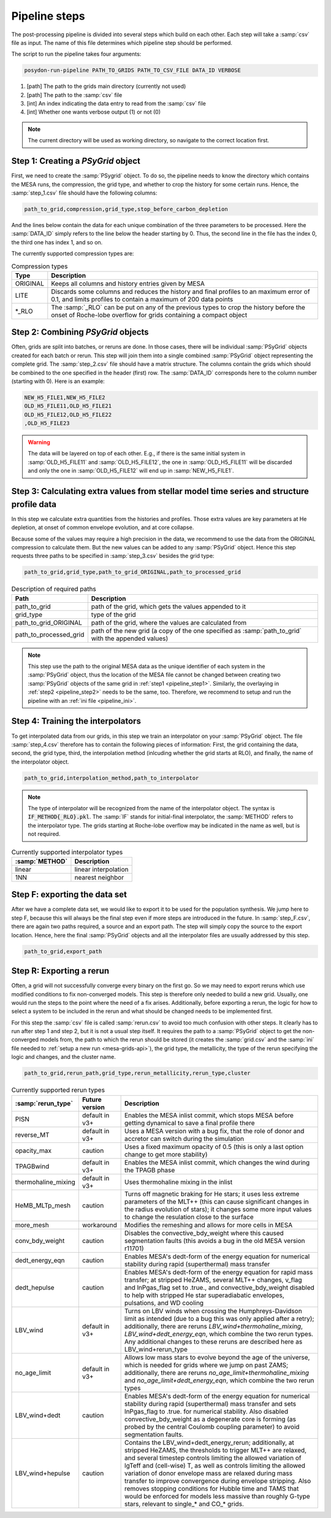 .. _pipeline_steps:

##############
Pipeline steps
##############
The post-processing pipeline is divided into several steps which build 
on each other. Each step will take a :samp:`csv` file as input. The name of this 
file determines which pipeline step should be performed.

The script to run the pipeline takes four arguments:

.. code-block:: bash

    posydon-run-pipeline PATH_TO_GRIDS PATH_TO_CSV_FILE DATA_ID VERBOSE

1. [path] The path to the grids main directory (currently not used)
2. [path] The path to the :samp:`csv` file
3. [int] An index indicating the data entry to read from the :samp:`csv` file
4. [int] Whether one wants verbose output (1) or not (0)

.. note::
    The current directory will be used as working directory, so navigate to
    the correct location first.

.. _pipeline_step1:

Step 1: Creating a `PSyGrid` object
----------------------------------

First, we need to create the :samp:`PSygrid` object. To do so, the pipeline
needs to know the directory which contains the MESA runs, the compression, the
grid type, and whether to crop the history for some certain runs. Hence, the
:samp:`step_1.csv` file should have the following columns:

.. code-block::

    path_to_grid,compression,grid_type,stop_before_carbon_depletion

And the lines below contain the data for each unique combination of the three
parameters to be processed. Here the :samp:`DATA_ID` simply refers to the line
below the header starting by 0. Thus, the second line in the file has the index
0, the third one has index 1, and so on.

The currently supported compression types are:

.. table:: Compression types

    ========  ===========
    Type      Description
    ========  ===========
    ORIGINAL  Keeps all columns and history entries given by MESA
    LITE      Discards some columns and reduces the history and final profiles to an maximum error of 0.1, and limits profiles to contain a maximum of 200 data points
    \*_RLO    The :samp:`_RLO` can be put on any of the previous types to crop the history before the onset of Roche-lobe overflow for grids containing a compact object
    ========  ===========

.. _pipeline_step2:

Step 2: Combining `PSyGrid` objects
----------------------------------

Often, grids are split into batches, or reruns are done. In those cases,
there will be individual :samp:`PSyGrid` objects created for each batch or rerun. This step
will join them into a single combined :samp:`PSyGrid` object representing the complete grid. The :samp:`step_2.csv` file should have a matrix
structure. The columns contain the grids which should be combined to the one
specified in the header (first) row. The :samp:`DATA_ID` corresponds here to
the column number (starting with 0). Here is an example:

.. code-block::

    NEW_H5_FILE1,NEW_H5_FILE2
    OLD_H5_FILE11,OLD_H5_FILE21
    OLD_H5_FILE12,OLD_H5_FILE22
    ,OLD_H5_FILE23

.. warning::
    The data will be layered on top of each other. E.g., if there is the same
    initial system in :samp:`OLD_H5_FILE11` and :samp:`OLD_H5_FILE12`, the one
    in :samp:`OLD_H5_FILE11` will be discarded and only the one in
    :samp:`OLD_H5_FILE12` will end up in :samp:`NEW_H5_FILE1`.

.. _pipeline_step3:

Step 3: Calculating extra values from stellar model time series and structure profile data
--------------------------------------------------

In this step we calculate extra quantities from the histories and profiles.
Those extra values are key parameters at He depletion, at onset of common
envelope evolution, and at core collapse.

Because some of the values may require a high precision in the data, we
recommend to use the data from the ORIGINAL compression to calculate them. But
the new values can be added to any :samp:`PSyGrid` object. Hence this step
requests three paths to be specified in :samp:`step_3.csv` besides the grid
type:

.. code-block::

    path_to_grid,grid_type,path_to_grid_ORIGINAL,path_to_processed_grid

.. table:: Description of required paths

    ======================  ===========
    Path                    Description
    ======================  ===========
    path_to_grid            path of the grid, which gets the values appended to it
    grid_type               type of the grid
    path_to_grid_ORIGINAL   path of the grid, where the values are calculated from
    path_to_processed_grid  path of the new grid (a copy of the one specified as :samp:`path_to_grid` with the appended values)
    ======================  ===========

.. note::
    This step use the path to the original MESA data as the unique identifier
    of each system in the :samp:`PSyGrid` object, thus the location of the MESA
    file cannot be changed between creating two :samp:`PSyGrid` objects of the
    same grid in :ref:`step1 <pipeline_step1>`. Similarly, the overlaying in
    :ref:`step2 <pipeline_step2>` needs to be the same, too. Therefore, we
    recommend to setup and run the pipeline with an
    :ref:`ini file <pipeline_ini>`.

.. _pipeline_step4:

Step 4: Training the interpolators
------------------------------------

To get interpolated data from our grids, in this step we train an interpolator
on your :samp:`PSyGrid` object. The file :samp:`step_4.csv` therefore has to
contain the following pieces of information: First, the grid containing the 
data, second, the grid type, third, the interpolation method (inlcuding whether 
the grid starts at RLO), and finally, the name of the interpolator object.

.. code-block::

    path_to_grid,interpolation_method,path_to_interpolator

.. note::
    The type of interpolator will be recognized from the name of the
    interpolator object. The syntax is :code:`IF_METHOD{_RLO}.pkl`. The
    :samp:`IF` stands for initial-final interpolator, the :samp:`METHOD` refers
    to the interpolator type. The grids starting at Roche-lobe overflow may be
    indicated in the name as well, but is not required.

.. table:: Currently supported interpolator types

    ==============  ===========
    :samp:`METHOD`  Description
    ==============  ===========
    linear          linear interpolation
    1NN             nearest neighbor
    ==============  ===========

.. _pipeline_stepF:

Step F: exporting the data set
-----------------------------

After we have a complete data set, we would like to export it to be used for
the population synthesis. We jump here to step F, because this will always be
the final step even if more steps are introduced in the future. In
:samp:`step_F.csv`, there are again two paths required, a source and an export
path. The step will simply copy the source to the export location. Hence, here
the final :samp:`PSyGrid` objects and all the interpolator files are usually
addressed by this step.

.. code-block::

    path_to_grid,export_path

.. _pipeline_stepR:

Step R: Exporting a rerun
------------------------

Often, a grid will not successfully converge every binary on the first go. So 
we may need to export reruns which use modified conditions to fix 
non-converged models. This step is therefore only needed to build 
a new grid. Usually, one would run the steps to the point where the need of a 
fix arises. Additionally, before exporting a rerun, the logic for how to select 
a system to be included in the rerun and what should be changed needs to be 
implemented first.

For this step the :samp:`csv` file is called :samp:`rerun.csv` to avoid too much
confusion with other steps. It clearly has to run after step 1 and step 2, but it is 
not a usual step itself. It requires the path to a :samp:`PSyGrid` object to 
get the non-converged models from, the path to which the rerun should be stored (it creates 
the :samp:`grid.csv` and the :samp:`ini` file needed to
:ref:`setup a new run <mesa-grids-api>`), the grid type, the metallicity, the
type of the rerun specifying the logic and changes, and the cluster name.

.. code-block::

    path_to_grid,rerun_path,grid_type,rerun_metallicity,rerun_type,cluster

.. table:: Currently supported rerun types

    =====================  ==============  ===========
    :samp:`rerun_type`     Future version  Description
    =====================  ==============  ===========
    PISN                   default in v3+  Enables the MESA inlist commit, which stops MESA before getting dynamical to save a final profile there
    reverse_MT             default in v3+  Uses a MESA version with a bug fix, that the role of donor and accretor can switch during the simulation
    opacity_max            caution         Uses a fixed maximum opacity of 0.5 (this is only a last option change to get more stability)
    TPAGBwind              default in v3+  Enables the MESA inlist commit, which changes the wind during the TPAGB phase
    thermohaline_mixing    default in v3+  Uses thermohaline mixing in the inlist
    HeMB_MLTp_mesh         caution         Turns off magnetic braking for He stars; it uses less extreme parameters of the MLT++ (this can cause significant changes in the radius evolution of stars); it changes some more input values to change the resulation close to the surface
    more_mesh              workaround      Modifies the remeshing and allows for more cells in MESA
    conv_bdy_weight        caution         Disables the convective_bdy_weight where this caused segmentation faults (this avoids a bug in the old MESA version r11701)
    dedt_energy_eqn        caution         Enables MESA's dedt-form of the energy equation for numerical stability during rapid (superthermal) mass transfer
    dedt_hepulse           caution         Enables MESA's dedt-form of the energy equation for rapid mass transfer; at stripped HeZAMS, several MLT++ changes, v_flag and lnPgas_flag set to .true., and convective_bdy_weight disabled to help with stripped He star superadiabatic envelopes, pulsations, and WD cooling
    LBV_wind               default in v3+  Turns on LBV winds when crossing the Humphreys-Davidson limit as intended (due to a bug this was only applied after a retry); additionally, there are reruns `LBV_wind+thermohaline_mixing`, `LBV_wind+dedt_energy_eqn`, which combine the two rerun types. Any additional changes to these reruns are described here as LBV_wind+rerun_type
    no_age_limit           default in v3+  Allows low mass stars to evolve beyond the age of the universe, which is needed for grids where we jump on past ZAMS; additionally, there are reruns `no_age_limit+thermohaline_mixing` and `no_age_limit+dedt_energy_eqn`, which combine the two rerun types
    LBV_wind+dedt          caution         Enables MESA's dedt-form of the energy equation for numerical stability during rapid (superthermal) mass transfer and sets lnPgas_flag to .true. for numerical stability. Also disabled convective_bdy_weight as a degenerate core is forming (as probed by the central Coulomb coupling parameter) to avoid segmentation faults.
    LBV_wind+hepulse       caution         Contains the LBV_wind+dedt_energy_rerun; additionally, at stripped HeZAMS, the thresholds to trigger MLT++ are relaxed, and several timestep controls limiting the allowed variation of lgTeff and (cell-wise) T, as well as controls limiting the allowed variation of donor envelope mass are relaxed during mass transfer to improve convergence during envelope stripping. Also removes stopping conditions for Hubble time and TAMS that would be enforced for models less massive than roughly G-type stars, relevant to single_* and CO_* grids.

    =====================  ==============  ===========

